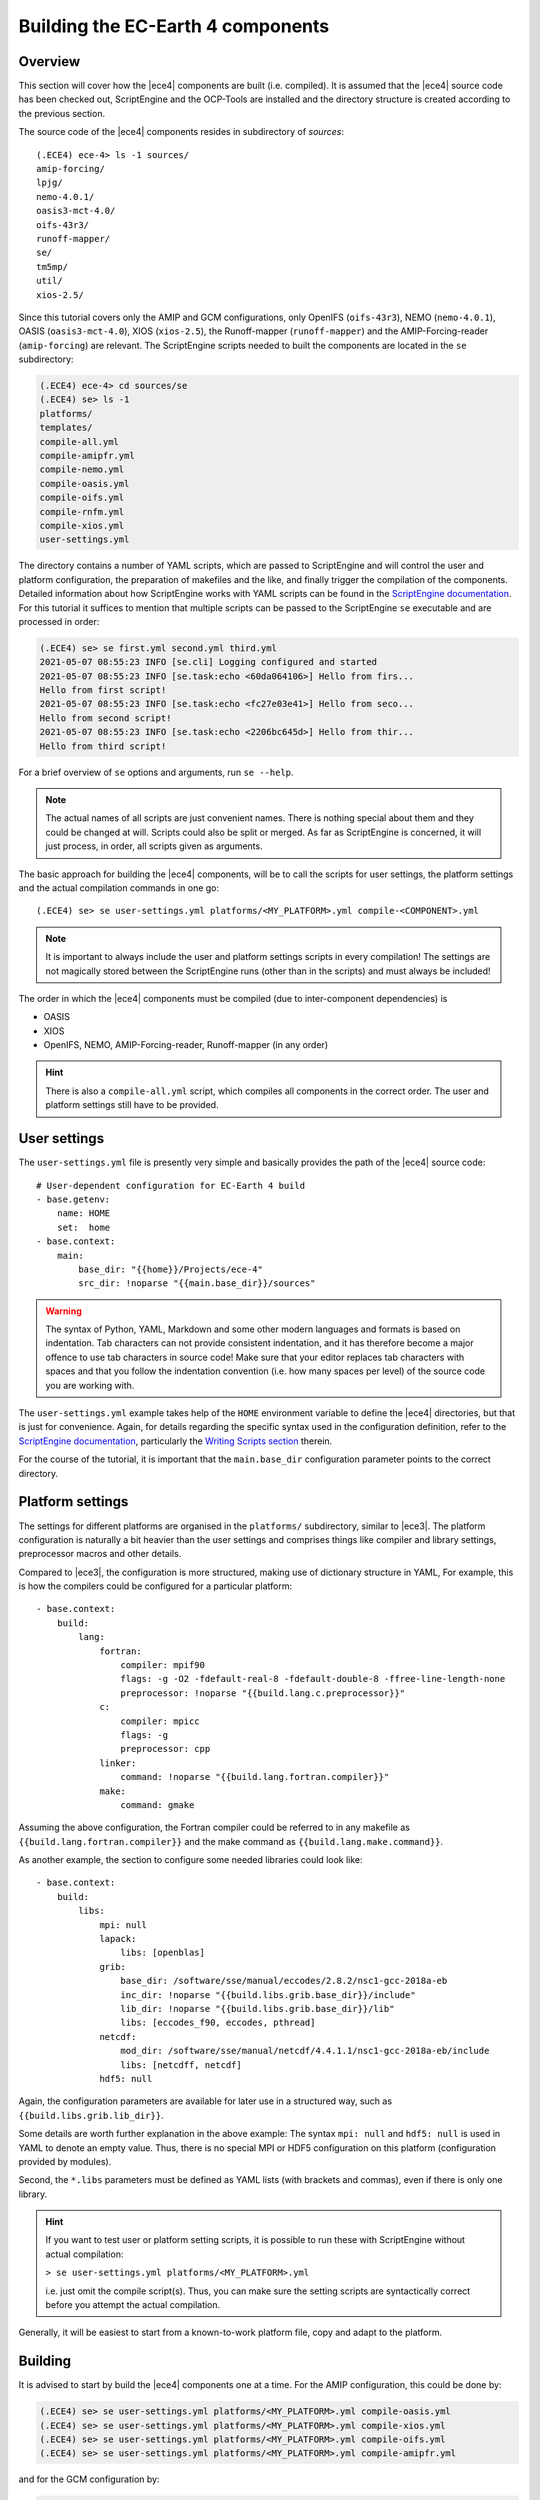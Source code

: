 Building the EC-Earth 4 components
==================================

.. _ScriptEngine documentation:  https://scriptengine.readthedocs.io

Overview
--------

This section will cover how the |ece4| components are built (i.e. compiled). It
is assumed that the |ece4| source code has been checked out, ScriptEngine and
the OCP-Tools are installed and the directory structure is created according to
the previous section.

The source code of the |ece4| components resides in subdirectory of `sources`::

    (.ECE4) ece-4> ls -1 sources/
    amip-forcing/
    lpjg/
    nemo-4.0.1/
    oasis3-mct-4.0/
    oifs-43r3/
    runoff-mapper/
    se/
    tm5mp/
    util/
    xios-2.5/

Since this tutorial covers only the AMIP and GCM configurations, only OpenIFS
(``oifs-43r3``), NEMO (``nemo-4.0.1``), OASIS (``oasis3-mct-4.0``), XIOS
(``xios-2.5``), the Runoff-mapper (``runoff-mapper``) and the
AMIP-Forcing-reader (``amip-forcing``) are relevant. The ScriptEngine scripts
needed to built the components are located in the ``se`` subdirectory:

.. code-block:: bash

    (.ECE4) ece-4> cd sources/se
    (.ECE4) se> ls -1
    platforms/
    templates/
    compile-all.yml
    compile-amipfr.yml
    compile-nemo.yml
    compile-oasis.yml
    compile-oifs.yml
    compile-rnfm.yml
    compile-xios.yml
    user-settings.yml

The directory contains a number of YAML scripts, which are passed to
ScriptEngine and will control the user and platform configuration, the
preparation of makefiles and the like, and finally trigger the compilation of
the components. Detailed information about how ScriptEngine works with YAML
scripts can be found in the `ScriptEngine documentation`_. For this tutorial it suffices to
mention that multiple scripts can be passed to the ScriptEngine ``se``
executable and are processed in order:

.. code-block:: bash

    (.ECE4) se> se first.yml second.yml third.yml 
    2021-05-07 08:55:23 INFO [se.cli] Logging configured and started
    2021-05-07 08:55:23 INFO [se.task:echo <60da064106>] Hello from firs...
    Hello from first script!
    2021-05-07 08:55:23 INFO [se.task:echo <fc27e03e41>] Hello from seco...
    Hello from second script!
    2021-05-07 08:55:23 INFO [se.task:echo <2206bc645d>] Hello from thir...
    Hello from third script!

For a brief overview of ``se`` options and arguments, run ``se --help``.

.. note:: The actual names of all scripts are just convenient names. There is
          nothing special about them and they could be changed at will. Scripts
          could also be split or merged. As far as ScriptEngine is concerned, it
          will just process, in order, all scripts given as arguments.

The basic approach for building the |ece4| components, will be to call the
scripts for user settings, the platform settings and the actual compilation
commands in one go::

    (.ECE4) se> se user-settings.yml platforms/<MY_PLATFORM>.yml compile-<COMPONENT>.yml
    
.. note:: It is important to always include the user and platform settings
          scripts in every compilation! The settings are not magically stored
          between the ScriptEngine runs (other than in the scripts) and must
          always be included!

The order in which the |ece4| components must be compiled (due to
inter-component dependencies) is

- OASIS
- XIOS
- OpenIFS, NEMO, AMIP-Forcing-reader, Runoff-mapper (in any order)

.. hint:: There is also a ``compile-all.yml`` script, which compiles all
          components in the correct order. The user and platform settings still
          have to be provided.


User settings
-------------

The ``user-settings.yml`` file is presently very simple and basically provides
the path of the |ece4| source code::

    # User-dependent configuration for EC-Earth 4 build
    - base.getenv:
        name: HOME
        set:  home
    - base.context:
        main:
            base_dir: "{{home}}/Projects/ece-4"
            src_dir: !noparse "{{main.base_dir}}/sources"


.. warning:: The syntax of Python, YAML, Markdown and some other modern
             languages and formats is based on indentation. Tab characters can
             not provide consistent indentation, and it has therefore become a
             major offence to use tab characters in source code!
             Make sure that your editor replaces tab characters with spaces and
             that you follow the indentation convention (i.e. how many spaces
             per level) of the source code you are working with.

The ``user-settings.yml`` example takes help of the ``HOME`` environment
variable to define the |ece4| directories, but that is just for convenience.
Again, for details regarding the specific syntax used in the configuration
definition, refer to the `ScriptEngine documentation`_, particularly the
`Writing Scripts section
<https://scriptengine.readthedocs.io/en/latest/scripts.html>`_ therein.

For the course of the tutorial, it is important that the ``main.base_dir``
configuration parameter points to the correct directory.


Platform settings
-----------------

The settings for different platforms are organised in the ``platforms/``
subdirectory, similar to |ece3|. The platform configuration is naturally a bit
heavier than the user settings and comprises things like compiler and library
settings, preprocessor macros and other details.

Compared to |ece3|, the configuration is more structured, making use of
dictionary structure in YAML, For example, this is how the compilers could be
configured for a particular platform::

    - base.context:
        build:
            lang:
                fortran:
                    compiler: mpif90
                    flags: -g -O2 -fdefault-real-8 -fdefault-double-8 -ffree-line-length-none
                    preprocessor: !noparse "{{build.lang.c.preprocessor}}"
                c:
                    compiler: mpicc
                    flags: -g
                    preprocessor: cpp
                linker:
                    command: !noparse "{{build.lang.fortran.compiler}}"
                make:
                    command: gmake

Assuming the above configuration, the Fortran compiler could be referred to in
any makefile as ``{{build.lang.fortran.compiler}}`` and the make command as
``{{build.lang.make.command}}``.

As another example, the section to configure some needed libraries could look
like::

    - base.context:
        build:
            libs:
                mpi: null
                lapack:
                    libs: [openblas]
                grib:
                    base_dir: /software/sse/manual/eccodes/2.8.2/nsc1-gcc-2018a-eb
                    inc_dir: !noparse "{{build.libs.grib.base_dir}}/include"
                    lib_dir: !noparse "{{build.libs.grib.base_dir}}/lib"
                    libs: [eccodes_f90, eccodes, pthread]
                netcdf:
                    mod_dir: /software/sse/manual/netcdf/4.4.1.1/nsc1-gcc-2018a-eb/include
                    libs: [netcdff, netcdf]
                hdf5: null

Again, the configuration parameters are available for later use in a structured
way, such as ``{{build.libs.grib.lib_dir}}``.

Some details are worth further explanation in the above example: The syntax
``mpi: null`` and ``hdf5: null`` is used in YAML to denote an empty value. Thus,
there is no special MPI or HDF5 configuration on this platform (configuration
provided by modules).

Second, the ``*.libs`` parameters must be defined as YAML lists (with brackets
and commas), even if there is only one library.

.. hint:: If you want to test user or platform setting scripts, it is possible
          to run these with ScriptEngine without actual compilation:

          ``> se user-settings.yml platforms/<MY_PLATFORM>.yml``

          i.e. just omit the compile script(s). Thus, you can make sure the
          setting scripts are syntactically correct before you attempt the
          actual compilation.

Generally, it will be easiest to start from a known-to-work platform file, copy
and adapt to the platform.


Building
--------

It is advised to start by build the |ece4| components one at a time. For the
AMIP configuration, this could be done by:

.. code-block:: bash

    (.ECE4) se> se user-settings.yml platforms/<MY_PLATFORM>.yml compile-oasis.yml
    (.ECE4) se> se user-settings.yml platforms/<MY_PLATFORM>.yml compile-xios.yml
    (.ECE4) se> se user-settings.yml platforms/<MY_PLATFORM>.yml compile-oifs.yml
    (.ECE4) se> se user-settings.yml platforms/<MY_PLATFORM>.yml compile-amipfr.yml
    
and for the GCM configuration by:

.. code-block:: bash

    (.ECE4) se> se user-settings.yml platforms/<MY_PLATFORM>.yml compile-oasis.yml
    (.ECE4) se> se user-settings.yml platforms/<MY_PLATFORM>.yml compile-xios.yml
    (.ECE4) se> se user-settings.yml platforms/<MY_PLATFORM>.yml compile-oifs.yml
    (.ECE4) se> se user-settings.yml platforms/<MY_PLATFORM>.yml compile-nemo.yml
    (.ECE4) se> se user-settings.yml platforms/<MY_PLATFORM>.yml compile-rnfm.yml

When this approach works properly, you can compile the configuration in one go,
either by adding all compilation scripts at once:

.. code-block:: bash

    (.ECE4) se> se user-settings.yml \
                   platforms/<MY_PLATFORM>.yml \
                   compile-oasis.yml \
                   compile-xios.yml \
                   compile-oifs.yml \
                   compile-nemo.yml \
                   compile-rnfm.yml

or by using the convenience script ``compile-all.yml``:

.. code-block:: bash

    (.ECE4) se> se user-settings.yml platforms/<MY_PLATFORM>.yml compile-all.yml

The ``compile-all.yml`` script compiles *all* components (both for AMIP and GCM
configurations) and allows also to configure the build process by setting
``build.clean`` (clean all sources and compile from scratch) and ``build.jobs``
(the number of parallel processes to be used)::

    - base.context:
        build:
          clean: yes
          jobs: 10
        components:
          - oasis
          - xios
          - oifs
          - nemo
          - rnfm
          - amipfr
    - base.include:
        src: "compile-{{component}}.yml"
      loop:
        with: component
        in: "{{components}}"

Note how ``compile-all.yml`` is just a top-level script that is using the other
``compile-*.yml`` scripts under the hood.
